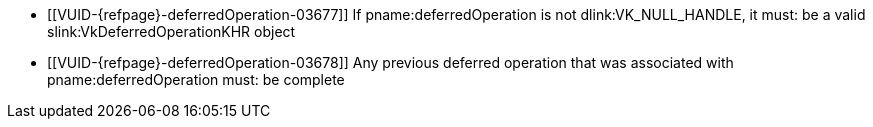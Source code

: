 // Copyright 2019-2024 The Khronos Group Inc.
//
// SPDX-License-Identifier: CC-BY-4.0

// Common Valid Usage
// Common to commands including a deferredOperation parameter
  * [[VUID-{refpage}-deferredOperation-03677]]
    If pname:deferredOperation is not dlink:VK_NULL_HANDLE, it must: be a
    valid slink:VkDeferredOperationKHR object
  * [[VUID-{refpage}-deferredOperation-03678]]
    Any previous deferred operation that was associated with
    pname:deferredOperation must: be complete
// Common Valid Usage
